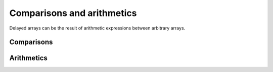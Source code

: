 Comparisons and arithmetics
===========================

.. highlight:: c++

Delayed arrays can be the result of arithmetic expressions between
arbitrary arrays.

Comparisons
-----------

.. cpp:function:: auto operator==(const Array1& a, const Array2& b)

   Element-wise comparison of two :doc:`indexable arrays <../arrays>`.

   The two arrays ``a`` and ``b`` must have the same shapes (you may
   want to consider :doc:`broadcasting <broadcasting>` otherwise), and
   have types for which the operator ``==`` is defined.

   The returned delayed array will have the same shape as ``a`` and
   ``b`` with a boolean value indicating whether the elements at the
   corresponding position in ``a`` and ``b`` are equals.
   
.. cpp:function:: auto operator!=(const Array1& a, const Array2& b)

   Idem but using operator ``!=`` to compare elements.
   
.. cpp:function:: auto operator>(const Array1& a, const Array2& b)

   Idem but using operator ``>`` to compare elements.
   
.. cpp:function:: auto operator<(const Array1& a, const Array2& b)

   Idem but for operator ``<``.

Arithmetics
-----------

.. cpp:function:: auto operator*(const Array1& a, const Array2& b)

   Element-wise product of two :doc:`indexable arrays <../arrays>`.

   The element type of the returned delayed array will be the `common
   type`_ among ``Array1::dtype`` and ``Array2::dtype``.

   .. _common type: http://en.cppreference.com/w/cpp/types/common_type

.. cpp:function:: auto operator/(const Array1& a, const Array2& b)

   Idem but for operator ``/``.
   

.. cpp:function:: auto operator+(const Array1& a, const Array2& b)

   Idem but for operator ``+``.
   

.. cpp:function:: auto operator-(const Array1& a, const Array2& b)

   Idem but for operator ``-``.
   

